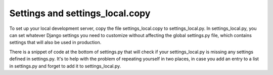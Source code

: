 Settings and settings_local.copy
--------------------------------

To set up your local development server, copy the file settings_local.copy to
settings_local.py. In settings_local.py, you can set whatever Django settings
you need to customize without affecting the global settings.py file, which
contains settings that will also be used in production.

There is a snippet of code at the bottom of settings.py that will check if your
settings_local.py is missing any settings defined in settings.py. It's to help
with the problem of repeating yourself in two places, in case you add an entry
to a list in settings.py and forget to add it to settings_local.py.

